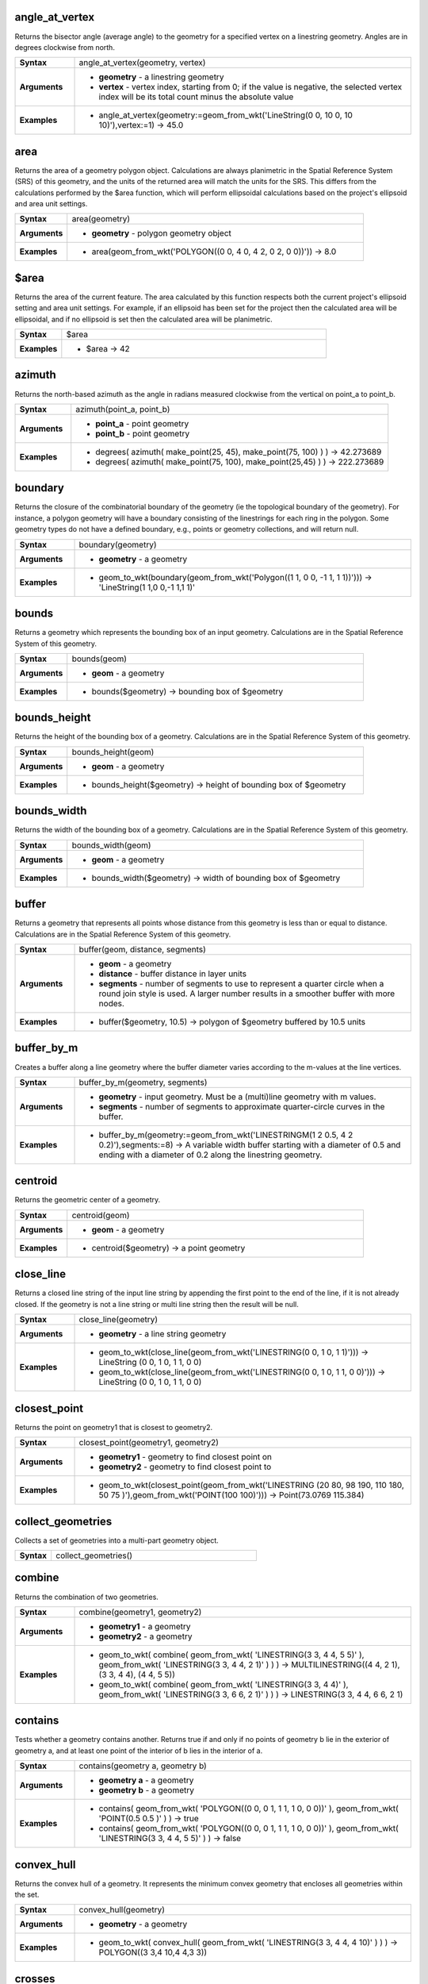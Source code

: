 .. angle_at_vertex_section

.. _expression_function_GeometryGroup_angle_at_vertex:

angle_at_vertex
...............

Returns the bisector angle (average angle) to the geometry for a specified vertex on a linestring geometry. Angles are in degrees clockwise from north.

.. list-table::
   :widths: 15 85
   :stub-columns: 1

   * - Syntax
     - angle_at_vertex(geometry, vertex)

   * - Arguments
     - * **geometry** - a linestring geometry

       * **vertex** - vertex index, starting from 0; if the value is negative, the selected vertex index will be its total count minus the absolute value

   * - Examples
     - * angle_at_vertex(geometry:=geom_from_wkt('LineString(0 0, 10 0, 10 10)'),vertex:=1) → 45.0


.. end_angle_at_vertex_section

.. area_section

.. _expression_function_GeometryGroup_area:

area
....

Returns the area of a geometry polygon object. Calculations are always planimetric in the Spatial Reference System (SRS) of this geometry, and the units of the returned area will match the units for the SRS. This differs from the calculations performed by the $area function, which will perform ellipsoidal calculations based on the project's ellipsoid and area unit settings.

.. list-table::
   :widths: 15 85
   :stub-columns: 1

   * - Syntax
     - area(geometry)

   * - Arguments
     - * **geometry** - polygon geometry object

   * - Examples
     - * area(geom_from_wkt('POLYGON((0 0, 4 0, 4 2, 0 2, 0 0))')) → 8.0


.. end_area_section

.. $area_section

.. _expression_function_GeometryGroup_$area:

$area
.....

Returns the area of the current feature. The area calculated by this function respects both the current project's ellipsoid setting and area unit settings. For example, if an ellipsoid has been set for the project then the calculated area will be ellipsoidal, and if no ellipsoid is set then the calculated area will be planimetric.

.. list-table::
   :widths: 15 85
   :stub-columns: 1

   * - Syntax
     - $area

   * - Examples
     - * $area → 42


.. end_$area_section

.. azimuth_section

.. _expression_function_GeometryGroup_azimuth:

azimuth
.......

Returns the north-based azimuth as the angle in radians measured clockwise from the vertical on point_a to point_b.

.. list-table::
   :widths: 15 85
   :stub-columns: 1

   * - Syntax
     - azimuth(point_a, point_b)

   * - Arguments
     - * **point_a** - point geometry

       * **point_b** - point geometry

   * - Examples
     - * degrees( azimuth( make_point(25, 45), make_point(75, 100) ) ) → 42.273689

       * degrees( azimuth( make_point(75, 100), make_point(25,45) ) ) → 222.273689


.. end_azimuth_section

.. boundary_section

.. _expression_function_GeometryGroup_boundary:

boundary
........

Returns the closure of the combinatorial boundary of the geometry (ie the topological boundary of the geometry). For instance, a polygon geometry will have a boundary consisting of the linestrings for each ring in the polygon. Some geometry types do not have a defined boundary, e.g., points or geometry collections, and will return null.

.. list-table::
   :widths: 15 85
   :stub-columns: 1

   * - Syntax
     - boundary(geometry)

   * - Arguments
     - * **geometry** - a geometry

   * - Examples
     - * geom_to_wkt(boundary(geom_from_wkt('Polygon((1 1, 0 0, -1 1, 1 1))'))) → 'LineString(1 1,0 0,-1 1,1 1)'


.. end_boundary_section

.. bounds_section

.. _expression_function_GeometryGroup_bounds:

bounds
......

Returns a geometry which represents the bounding box of an input geometry. Calculations are in the Spatial Reference System of this geometry.

.. list-table::
   :widths: 15 85
   :stub-columns: 1

   * - Syntax
     - bounds(geom)

   * - Arguments
     - * **geom** - a geometry

   * - Examples
     - * bounds($geometry) → bounding box of $geometry


.. end_bounds_section

.. bounds_height_section

.. _expression_function_GeometryGroup_bounds_height:

bounds_height
.............

Returns the height of the bounding box of a geometry. Calculations are in the Spatial Reference System of this geometry.

.. list-table::
   :widths: 15 85
   :stub-columns: 1

   * - Syntax
     - bounds_height(geom)

   * - Arguments
     - * **geom** - a geometry

   * - Examples
     - * bounds_height($geometry) → height of bounding box of $geometry


.. end_bounds_height_section

.. bounds_width_section

.. _expression_function_GeometryGroup_bounds_width:

bounds_width
............

Returns the width of the bounding box of a geometry. Calculations are in the Spatial Reference System of this geometry.

.. list-table::
   :widths: 15 85
   :stub-columns: 1

   * - Syntax
     - bounds_width(geom)

   * - Arguments
     - * **geom** - a geometry

   * - Examples
     - * bounds_width($geometry) → width of bounding box of $geometry


.. end_bounds_width_section

.. buffer_section

.. _expression_function_GeometryGroup_buffer:

buffer
......

Returns a geometry that represents all points whose distance from this geometry is less than or equal to distance. Calculations are in the Spatial Reference System of this geometry.

.. list-table::
   :widths: 15 85
   :stub-columns: 1

   * - Syntax
     - buffer(geom, distance, segments)

   * - Arguments
     - * **geom** - a geometry

       * **distance** - buffer distance in layer units

       * **segments** - number of segments to use to represent a quarter circle when a round join style is used. A larger number results in a smoother buffer with more nodes.

   * - Examples
     - * buffer($geometry, 10.5) → polygon of $geometry buffered by 10.5 units


.. end_buffer_section

.. buffer_by_m_section

.. _expression_function_GeometryGroup_buffer_by_m:

buffer_by_m
...........

Creates a buffer along a line geometry where the buffer diameter varies according to the m-values at the line vertices.

.. list-table::
   :widths: 15 85
   :stub-columns: 1

   * - Syntax
     - buffer_by_m(geometry, segments)

   * - Arguments
     - * **geometry** - input geometry. Must be a (multi)line geometry with m values.

       * **segments** - number of segments to approximate quarter-circle curves in the buffer.

   * - Examples
     - * buffer_by_m(geometry:=geom_from_wkt('LINESTRINGM(1 2 0.5, 4 2 0.2)'),segments:=8) → A variable width buffer starting with a diameter of 0.5 and ending with a diameter of 0.2 along the linestring geometry.


.. end_buffer_by_m_section

.. centroid_section

.. _expression_function_GeometryGroup_centroid:

centroid
........

Returns the geometric center of a geometry.

.. list-table::
   :widths: 15 85
   :stub-columns: 1

   * - Syntax
     - centroid(geom)

   * - Arguments
     - * **geom** - a geometry

   * - Examples
     - * centroid($geometry) → a point geometry


.. end_centroid_section

.. close_line_section

.. _expression_function_GeometryGroup_close_line:

close_line
..........

Returns a closed line string of the input line string by appending the first point to the end of the line, if it is not already closed. If the geometry is not a line string or multi line string then the result will be null.

.. list-table::
   :widths: 15 85
   :stub-columns: 1

   * - Syntax
     - close_line(geometry)

   * - Arguments
     - * **geometry** - a line string geometry

   * - Examples
     - * geom_to_wkt(close_line(geom_from_wkt('LINESTRING(0 0, 1 0, 1 1)'))) → LineString (0 0, 1 0, 1 1, 0 0)

       * geom_to_wkt(close_line(geom_from_wkt('LINESTRING(0 0, 1 0, 1 1, 0 0)'))) → LineString (0 0, 1 0, 1 1, 0 0)


.. end_close_line_section

.. closest_point_section

.. _expression_function_GeometryGroup_closest_point:

closest_point
.............

Returns the point on geometry1 that is closest to geometry2.

.. list-table::
   :widths: 15 85
   :stub-columns: 1

   * - Syntax
     - closest_point(geometry1, geometry2)

   * - Arguments
     - * **geometry1** - geometry to find closest point on

       * **geometry2** - geometry to find closest point to

   * - Examples
     - * geom_to_wkt(closest_point(geom_from_wkt('LINESTRING (20 80, 98 190, 110 180, 50 75 )'),geom_from_wkt('POINT(100 100)'))) → Point(73.0769 115.384)


.. end_closest_point_section

.. collect_geometries_section

.. _expression_function_GeometryGroup_collect_geometries:

collect_geometries
..................

Collects a set of geometries into a multi-part geometry object.

.. list-table::
   :widths: 15 85
   :stub-columns: 1

   * - Syntax
     - collect_geometries()




.. end_collect_geometries_section

.. combine_section

.. _expression_function_GeometryGroup_combine:

combine
.......

Returns the combination of two geometries.

.. list-table::
   :widths: 15 85
   :stub-columns: 1

   * - Syntax
     - combine(geometry1, geometry2)

   * - Arguments
     - * **geometry1** - a geometry

       * **geometry2** - a geometry

   * - Examples
     - * geom_to_wkt( combine( geom_from_wkt( 'LINESTRING(3 3, 4 4, 5 5)' ), geom_from_wkt( 'LINESTRING(3 3, 4 4, 2 1)' ) ) ) → MULTILINESTRING((4 4, 2 1), (3 3, 4 4), (4 4, 5 5))

       * geom_to_wkt( combine( geom_from_wkt( 'LINESTRING(3 3, 4 4)' ), geom_from_wkt( 'LINESTRING(3 3, 6 6, 2 1)' ) ) ) → LINESTRING(3 3, 4 4, 6 6, 2 1)


.. end_combine_section

.. contains_section

.. _expression_function_GeometryGroup_contains:

contains
........

Tests whether a geometry contains another. Returns true if and only if no points of geometry b lie in the exterior of geometry a, and at least one point of the interior of b lies in the interior of a.

.. list-table::
   :widths: 15 85
   :stub-columns: 1

   * - Syntax
     - contains(geometry a, geometry b)

   * - Arguments
     - * **geometry a** - a geometry

       * **geometry b** - a geometry

   * - Examples
     - * contains( geom_from_wkt( 'POLYGON((0 0, 0 1, 1 1, 1 0, 0 0))' ), geom_from_wkt( 'POINT(0.5 0.5 )' ) ) → true

       * contains( geom_from_wkt( 'POLYGON((0 0, 0 1, 1 1, 1 0, 0 0))' ), geom_from_wkt( 'LINESTRING(3 3, 4 4, 5 5)' ) ) → false


.. end_contains_section

.. convex_hull_section

.. _expression_function_GeometryGroup_convex_hull:

convex_hull
...........

Returns the convex hull of a geometry. It represents the minimum convex geometry that encloses all geometries within the set.

.. list-table::
   :widths: 15 85
   :stub-columns: 1

   * - Syntax
     - convex_hull(geometry)

   * - Arguments
     - * **geometry** - a geometry

   * - Examples
     - * geom_to_wkt( convex_hull( geom_from_wkt( 'LINESTRING(3 3, 4 4, 4 10)' ) ) ) → POLYGON((3 3,4 10,4 4,3 3))


.. end_convex_hull_section

.. crosses_section

.. _expression_function_GeometryGroup_crosses:

crosses
.......

Tests whether a geometry crosses another. Returns true if the supplied geometries have some, but not all, interior points in common.

.. list-table::
   :widths: 15 85
   :stub-columns: 1

   * - Syntax
     - crosses(geometry a, geometry b)

   * - Arguments
     - * **geometry a** - a geometry

       * **geometry b** - a geometry

   * - Examples
     - * crosses( geom_from_wkt( 'LINESTRING(3 5, 4 4, 5 3)' ), geom_from_wkt( 'LINESTRING(3 3, 4 4, 5 5)' ) ) → true

       * crosses( geom_from_wkt( 'POINT(4 5)' ), geom_from_wkt( 'LINESTRING(3 3, 4 4, 5 5)' ) ) → false


.. end_crosses_section

.. difference_section

.. _expression_function_GeometryGroup_difference:

difference
..........

Returns a geometry that represents that part of geometry_a that does not intersect with geometry_b.

.. list-table::
   :widths: 15 85
   :stub-columns: 1

   * - Syntax
     - difference(geometry_a, geometry_b)

   * - Arguments
     - * **geometry_a** - a geometry

       * **geometry_b** - a geometry

   * - Examples
     - * geom_to_wkt( difference( geom_from_wkt( 'LINESTRING(3 3, 4 4, 5 5)' ), geom_from_wkt( 'LINESTRING(3 3, 4 4)' ) ) ) → LINESTRING(4 4, 5 5)


.. end_difference_section

.. disjoint_section

.. _expression_function_GeometryGroup_disjoint:

disjoint
........

Tests whether geometries do not spatially intersect. Returns true if the geometries do not share any space together.

.. list-table::
   :widths: 15 85
   :stub-columns: 1

   * - Syntax
     - disjoint(geometry a, geometry b)

   * - Arguments
     - * **geometry a** - a geometry

       * **geometry b** - a geometry

   * - Examples
     - * disjoint( geom_from_wkt( 'POLYGON((0 0, 0 1, 1 1, 1 0, 0 0 ))' ), geom_from_wkt( 'LINESTRING(3 3, 4 4, 5 5)' ) ) → true

       * disjoint( geom_from_wkt( 'LINESTRING(3 3, 4 4, 5 5)' ), geom_from_wkt( 'POINT(4 4)' )) → false


.. end_disjoint_section

.. distance_section

.. _expression_function_GeometryGroup_distance:

distance
........

Returns the minimum distance (based on spatial ref) between two geometries in projected units.

.. list-table::
   :widths: 15 85
   :stub-columns: 1

   * - Syntax
     - distance(geometry a, geometry b)

   * - Arguments
     - * **geometry a** - a geometry

       * **geometry b** - a geometry

   * - Examples
     - * distance( geom_from_wkt( 'POINT(4 4)' ), geom_from_wkt( 'POINT(4 8)' ) ) → 4


.. end_distance_section

.. distance_to_vertex_section

.. _expression_function_GeometryGroup_distance_to_vertex:

distance_to_vertex
..................

Returns the distance along the geometry to a specified vertex.

.. list-table::
   :widths: 15 85
   :stub-columns: 1

   * - Syntax
     - distance_to_vertex(geometry, vertex)

   * - Arguments
     - * **geometry** - a linestring geometry

       * **vertex** - vertex index, starting from 0; if the value is negative, the selected vertex index will be its total count minus the absolute value

   * - Examples
     - * distance_to_vertex(geometry:=geom_from_wkt('LineString(0 0, 10 0, 10 10)'),vertex:=1) → 10.0


.. end_distance_to_vertex_section

.. end_point_section

.. _expression_function_GeometryGroup_end_point:

end_point
.........

Returns the last node from a geometry.

.. list-table::
   :widths: 15 85
   :stub-columns: 1

   * - Syntax
     - end_point(geometry)

   * - Arguments
     - * **geometry** - geometry object

   * - Examples
     - * geom_to_wkt(end_point(geom_from_wkt('LINESTRING(4 0, 4 2, 0 2)'))) → 'Point (0 2)'


.. end_end_point_section

.. extend_section

.. _expression_function_GeometryGroup_extend:

extend
......

Extends the start and end of a linestring geometry by a specified amount. Lines are extended using the bearing of the first and last segment in the line. Distances are in the Spatial Reference System of this geometry.

.. list-table::
   :widths: 15 85
   :stub-columns: 1

   * - Syntax
     - extend(geometry, start_distance, end_distance)

   * - Arguments
     - * **geometry** - a (multi)linestring geometry

       * **start_distance** - distance to extend the start of the line

       * **end_distance** - distance to extend the end of the line.

   * - Examples
     - * geom_to_wkt(extend(geom_from_wkt('LineString(0 0, 1 0, 1 1)'),1,2)) → LineString (-1 0, 1 0, 1 3)


.. end_extend_section

.. exterior_ring_section

.. _expression_function_GeometryGroup_exterior_ring:

exterior_ring
.............

Returns a line string representing the exterior ring of a polygon geometry. If the geometry is not a polygon then the result will be null.

.. list-table::
   :widths: 15 85
   :stub-columns: 1

   * - Syntax
     - exterior_ring(geom)

   * - Arguments
     - * **geom** - a polygon geometry

   * - Examples
     - * geom_to_wkt(exterior_ring(geom_from_wkt('POLYGON((-1 -1, 4 0, 4 2, 0 2, -1 -1),( 0.1 0.1, 0.1 0.2, 0.2 0.2, 0.2, 0.1, 0.1 0.1))'))) → 'LineString (-1 -1, 4 0, 4 2, 0 2, -1 -1)'


.. end_exterior_ring_section

.. extrude_section

.. _expression_function_GeometryGroup_extrude:

extrude
.......

Returns an extruded version of the input (Multi-)Curve or (Multi-)Linestring geometry with an extension specified by x and y.

.. list-table::
   :widths: 15 85
   :stub-columns: 1

   * - Syntax
     - extrude(geom, x, y)

   * - Arguments
     - * **geom** - a polygon geometry

       * **x** - x extension, numeric value

       * **y** - y extension, numeric value

   * - Examples
     - * extrude(geom_from_wkt('LineString(1 2, 3 2, 4 3)'), 1, 2) → Polygon ((1 2, 3 2, 4 3, 5 5, 4 4, 2 4, 1 2))

       * extrude(geom_from_wkt('MultiLineString((1 2, 3 2), (4 3, 8 3)'), 1, 2) → MultiPolygon (((1 2, 3 2, 4 4, 2 4, 1 2)),((4 3, 8 3, 9 5, 5 5, 4 3)))


.. end_extrude_section

.. flip_coordinates_section

.. _expression_function_GeometryGroup_flip_coordinates:

flip_coordinates
................

Returns a copy of the geometry with the x and y coordinates swapped. Useful for repairing geometries which have had their latitude and longitude values reversed.

.. list-table::
   :widths: 15 85
   :stub-columns: 1

   * - Syntax
     - flip_coordinates(geom)

   * - Arguments
     - * **geom** - a geometry

   * - Examples
     - * geom_to_wkt(flip_coordinates(make_point(1, 2))) → Point (2 1)


.. end_flip_coordinates_section

.. force_rhr_section

.. _expression_function_GeometryGroup_force_rhr:

force_rhr
.........

Forces a geometry to respect the Right-Hand-Rule, in which the area that is bounded by a polygon is to the right of the boundary. In particular, the exterior ring is oriented in a clockwise direction and the interior rings in a counter-clockwise direction.

.. list-table::
   :widths: 15 85
   :stub-columns: 1

   * - Syntax
     - force_rhr(geom)

   * - Arguments
     - * **geom** - a geometry. Any non-polygon geometries are returned unchanged.

   * - Examples
     - * geom_to_wkt(force_rhr(geometry:=geom_from_wkt('POLYGON((-1 -1, 4 0, 4 2, 0 2, -1 -1))'))) → Polygon ((-1 -1, 0 2, 4 2, 4 0, -1 -1))


.. end_force_rhr_section

.. geom_from_gml_section

.. _expression_function_GeometryGroup_geom_from_gml:

geom_from_gml
.............

Returns a geometry from a GML representation of geometry.

.. list-table::
   :widths: 15 85
   :stub-columns: 1

   * - Syntax
     - geom_from_gml(gml)

   * - Arguments
     - * **gml** - GML representation of a geometry as a string

   * - Examples
     - * geom_from_gml('&lt;gml:LineString srsName="EPSG:4326"&gt;&lt;gml:coordinates&gt;4,4 5,5 6,6&lt;/gml:coordinates&gt;&lt;/gml:LineString&gt;') → a line geometry object


.. end_geom_from_gml_section

.. geom_from_wkb_section

.. _expression_function_GeometryGroup_geom_from_wkb:

geom_from_wkb
.............

Returns a geometry created from a Well-Known Binary (WKB) representation.

.. list-table::
   :widths: 15 85
   :stub-columns: 1

   * - Syntax
     - geom_from_wkb(binary)

   * - Arguments
     - * **binary** - Well-Known Binary (WKB) representation of a geometry (as a binary blob)

   * - Examples
     - * geom_from_wkb( geom_to_wkb( make_point(4,5) ) ) → a point geometry object


.. end_geom_from_wkb_section

.. geom_from_wkt_section

.. _expression_function_GeometryGroup_geom_from_wkt:

geom_from_wkt
.............

Returns a geometry created from a Well-Known Text (WKT) representation.

.. list-table::
   :widths: 15 85
   :stub-columns: 1

   * - Syntax
     - geom_from_wkt(text)

   * - Arguments
     - * **text** - Well-Known Text (WKT) representation of a geometry

   * - Examples
     - * geom_from_wkt( 'POINT(4 5)' ) → a geometry object


.. end_geom_from_wkt_section

.. geom_to_wkb_section

.. _expression_function_GeometryGroup_geom_to_wkb:

geom_to_wkb
...........

Returns the Well-Known Binary (WKB) representation of a geometry

.. list-table::
   :widths: 15 85
   :stub-columns: 1

   * - Syntax
     - geom_to_wkb(geometry)

   * - Arguments
     - * **geometry** - a geometry

   * - Examples
     - * geom_to_wkb( $geometry ) → binary blob containing a geometry object


.. end_geom_to_wkb_section

.. geom_to_wkt_section

.. _expression_function_GeometryGroup_geom_to_wkt:

geom_to_wkt
...........

Returns the Well-Known Text (WKT) representation of the geometry without SRID metadata.

.. list-table::
   :widths: 15 85
   :stub-columns: 1

   * - Syntax
     - geom_to_wkt(geometry, precision)

   * - Arguments
     - * **geometry** - a geometry

       * **precision** - numeric precision

   * - Examples
     - * geom_to_wkt( $geometry ) → POINT(6 50)


.. end_geom_to_wkt_section

.. $geometry_section

.. _expression_function_GeometryGroup_$geometry:

$geometry
.........

Returns the geometry of the current feature. Can be used for processing with other functions.

.. list-table::
   :widths: 15 85
   :stub-columns: 1

   * - Syntax
     - $geometry

   * - Examples
     - * geomToWKT( $geometry ) → POINT(6 50)


.. end_$geometry_section

.. geometry_section

.. _expression_function_GeometryGroup_geometry:

geometry
........

Returns a feature's geometry.

.. list-table::
   :widths: 15 85
   :stub-columns: 1

   * - Syntax
     - geometry(feature)

   * - Arguments
     - * **feature** - a feature object

   * - Examples
     - * geom_to_wkt( geometry( get_feature( layer, attributeField, value ) ) ) → 'POINT(6 50)'

       * intersects( $geometry, geometry( get_feature( layer, attributeField, value ) ) ) → true


.. end_geometry_section

.. geometry_n_section

.. _expression_function_GeometryGroup_geometry_n:

geometry_n
..........

Returns a specific geometry from a geometry collection, or null if the input geometry is not a collection.

.. list-table::
   :widths: 15 85
   :stub-columns: 1

   * - Syntax
     - geometry_n(geometry, index)

   * - Arguments
     - * **geometry** - geometry collection

       * **index** - index of geometry to return, where 1 is the first geometry in the collection

   * - Examples
     - * geom_to_wkt(geometry_n(geom_from_wkt('GEOMETRYCOLLECTION(POINT(0 1), POINT(0 0), POINT(1 0), POINT(1 1))'),3)) → 'Point (1 0)'


.. end_geometry_n_section

.. hausdorff_distance_section

.. _expression_function_GeometryGroup_hausdorff_distance:

hausdorff_distance
..................

Returns the Hausdorff distance between two geometries. This is basically a measure of how similar or dissimilar 2 geometries are, with a lower distance indicating more similar geometries.<br>The function can be executed with an optional densify fraction argument. If not specified, an approximation to the standard Hausdorff distance is used. This approximation is exact or close enough for a large subset of useful cases. Examples of these are:<br><br><li>computing distance between Linestrings that are roughly parallel to each other, and roughly equal in length. This occurs in matching linear networks.</li><li>Testing similarity of geometries.</li><br><br>If the default approximate provided by this method is insufficient, specify the optional densify fraction argument. Specifying this argument performs a segment densification before computing the discrete Hausdorff distance. The parameter sets the fraction by which to densify each segment. Each segment will be split into a number of equal-length subsegments, whose fraction of the total length is closest to the given fraction. Decreasing the densify fraction parameter will make the distance returned approach the true Hausdorff distance for the geometries.

.. list-table::
   :widths: 15 85
   :stub-columns: 1

   * - Syntax
     - hausdorff_distance(geometry a, geometry b, densify_fraction)

   * - Arguments
     - * **geometry a** - a geometry

       * **geometry b** - a geometry

       * **densify_fraction** - densify fraction amount

   * - Examples
     - * hausdorff_distance( geometry1:= geom_from_wkt('LINESTRING (0 0, 2 1)'),geometry2:=geom_from_wkt('LINESTRING (0 0, 2 0)')) → 2

       * hausdorff_distance( geom_from_wkt('LINESTRING (130 0, 0 0, 0 150)'),geom_from_wkt('LINESTRING (10 10, 10 150, 130 10)')) → 14.142135623

       * hausdorff_distance( geom_from_wkt('LINESTRING (130 0, 0 0, 0 150)'),geom_from_wkt('LINESTRING (10 10, 10 150, 130 10)'),0.5) → 70.0


.. end_hausdorff_distance_section

.. inclination_section

.. _expression_function_GeometryGroup_inclination:

inclination
...........

Returns the inclination measured from the zenith (0) to the nadir (180) on point_a to point_b.

.. list-table::
   :widths: 15 85
   :stub-columns: 1

   * - Syntax
     - inclination(point_a, point_b)

   * - Arguments
     - * **point_a** - point geometry

       * **point_b** - point geometry

   * - Examples
     - * inclination( make_point( 5, 10, 0 ), make_point( 5, 10, 5 ) ) → 0.0

       * inclination( make_point( 5, 10, 0 ), make_point( 5, 10, 0 ) ) → 90.0

       * inclination( make_point( 5, 10, 0 ), make_point( 50, 100, 0 ) ) → 90.0

       * inclination( make_point( 5, 10, 0 ), make_point( 5, 10, -5 ) ) → 180.0


.. end_inclination_section

.. interior_ring_n_section

.. _expression_function_GeometryGroup_interior_ring_n:

interior_ring_n
...............

Returns a specific interior ring from a polygon geometry, or null if the geometry is not a polygon.

.. list-table::
   :widths: 15 85
   :stub-columns: 1

   * - Syntax
     - interior_ring_n(geometry, index)

   * - Arguments
     - * **geometry** - polygon geometry

       * **index** - index of interior to return, where 1 is the first interior ring

   * - Examples
     - * geom_to_wkt(interior_ring_n(geom_from_wkt('POLYGON((-1 -1, 4 0, 4 2, 0 2, -1 -1),(-0.1 -0.1, 0.4 0, 0.4 0.2, 0 0.2, -0.1 -0.1),(-1 -1, 4 0, 4 2, 0 2, -1 -1))'),1)) → 'LineString (-0.1 -0.1, 0.4 0, 0.4 0.2, 0 0.2, -0.1 -0.1))'


.. end_interior_ring_n_section

.. intersection_section

.. _expression_function_GeometryGroup_intersection:

intersection
............

Returns a geometry that represents the shared portion of two geometries.

.. list-table::
   :widths: 15 85
   :stub-columns: 1

   * - Syntax
     - intersection(geometry1, geometry2)

   * - Arguments
     - * **geometry1** - a geometry

       * **geometry2** - a geometry

   * - Examples
     - * geom_to_wkt( intersection( geom_from_wkt( 'LINESTRING(3 3, 4 4, 5 5)' ), geom_from_wkt( 'LINESTRING(3 3, 4 4)' ) ) ) → LINESTRING(3 3, 4 4)


.. end_intersection_section

.. intersects_section

.. _expression_function_GeometryGroup_intersects:

intersects
..........

Tests whether a geometry intersects another. Returns true if the geometries spatially intersect (share any portion of space) and false if they do not.

.. list-table::
   :widths: 15 85
   :stub-columns: 1

   * - Syntax
     - intersects(geometry a, geometry b)

   * - Arguments
     - * **geometry a** - a geometry

       * **geometry b** - a geometry

   * - Examples
     - * intersects( geom_from_wkt( 'POINT(4 4)' ), geom_from_wkt( 'LINESTRING(3 3, 4 4, 5 5)' ) ) → true

       * intersects( geom_from_wkt( 'POINT(4 5)' ), geom_from_wkt( 'POINT(5 5)' ) ) → false


.. end_intersects_section

.. intersects_bbox_section

.. _expression_function_GeometryGroup_intersects_bbox:

intersects_bbox
...............

Tests whether a geometry's bounding box overlaps another geometry's bounding box. Returns true if the geometries spatially intersect the bounding box defined and false if they do not.

.. list-table::
   :widths: 15 85
   :stub-columns: 1

   * - Syntax
     - intersects_bbox(geometry, geometry)

   * - Arguments
     - * **geometry** - a geometry

       * **geometry** - a geometry

   * - Examples
     - * intersects_bbox( geom_from_wkt( 'POINT(4 5)' ), geom_from_wkt( 'LINESTRING(3 3, 4 4, 5 5)' ) ) → true

       * intersects_bbox( geom_from_wkt( 'POINT(6 5)' ), geom_from_wkt( 'POLYGON((3 3, 4 4, 5 5, 3 3))' ) ) → false


.. end_intersects_bbox_section

.. is_closed_section

.. _expression_function_GeometryGroup_is_closed:

is_closed
.........

Returns true if a line string is closed (start and end points are coincident), or false if a line string is not closed. If the geometry is not a line string then the result will be null.

.. list-table::
   :widths: 15 85
   :stub-columns: 1

   * - Syntax
     - is_closed(geom)

   * - Arguments
     - * **geom** - a line string geometry

   * - Examples
     - * is_closed(geom_from_wkt('LINESTRING(0 0, 1 1, 2 2)')) → false

       * is_closed(geom_from_wkt('LINESTRING(0 0, 1 1, 2 2, 0 0)')) → true


.. end_is_closed_section

.. is_empty_section

.. _expression_function_GeometryGroup_is_empty:

is_empty
........

Returns true if a geometry is empty (without coordinates), false if the geometry is not empty and NULL if there is no geometry. See also `is_empty_or_null`.

.. list-table::
   :widths: 15 85
   :stub-columns: 1

   * - Syntax
     - is_empty(geom)

   * - Arguments
     - * **geom** - a geometry

   * - Examples
     - * is_empty(geom_from_wkt('LINESTRING(0 0, 1 1, 2 2)')) → false

       * is_empty(geom_from_wkt('LINESTRING EMPTY')) → true

       * is_empty(geom_from_wkt('POINT(7 4)')) → false

       * is_empty(geom_from_wkt('POINT EMPTY')) → true


.. end_is_empty_section

.. is_empty_or_null_section

.. _expression_function_GeometryGroup_is_empty_or_null:

is_empty_or_null
................

Returns true if a geometry is NULL or empty (without coordinates) or false otherwise. This function is like the expression '$geometry IS NULL or is_empty($geometry)'

.. list-table::
   :widths: 15 85
   :stub-columns: 1

   * - Syntax
     - is_empty_or_null(geom)

   * - Arguments
     - * **geom** - a geometry

   * - Examples
     - * is_empty_or_null(NULL) → true

       * is_empty_or_null(geom_from_wkt('LINESTRING(0 0, 1 1, 2 2)')) → false

       * is_empty_or_null(geom_from_wkt('LINESTRING EMPTY')) → true

       * is_empty_or_null(geom_from_wkt('POINT(7 4)')) → false

       * is_empty_or_null(geom_from_wkt('POINT EMPTY')) → true


.. end_is_empty_or_null_section

.. is_multipart_section

.. _expression_function_GeometryGroup_is_multipart:

is_multipart
............

Returns true if the geometry is of Multi type.

.. list-table::
   :widths: 15 85
   :stub-columns: 1

   * - Syntax
     - is_multipart(geometry)

   * - Arguments
     - * **geometry** - a geometry

   * - Examples
     - * is_multipart(geom_from_wkt('MULTIPOINT ((0 0),(1 1),(2 2))')) → true

       * is_multipart(geom_from_wkt('POINT (0 0)')) → false


.. end_is_multipart_section

.. is_valid_section

.. _expression_function_GeometryGroup_is_valid:

is_valid
........

Returns true if a geometry is valid; if it is well-formed in 2D according to the OGC rules.

.. list-table::
   :widths: 15 85
   :stub-columns: 1

   * - Syntax
     - is_valid(geom)

   * - Arguments
     - * **geom** - a geometry

   * - Examples
     - * is_valid(geom_from_wkt('LINESTRING(0 0, 1 1, 2 2, 0 0)')) → true

       * is_valid(geom_from_wkt('LINESTRING(0 0)')) → false


.. end_is_valid_section

.. $length_section

.. _expression_function_GeometryGroup_$length:

$length
.......

Returns the length of a linestring. If you need the length of a border of a polygon, use $perimeter instead. The length calculated by this function respects both the current project's ellipsoid setting and distance unit settings. For example, if an ellipsoid has been set for the project then the calculated length will be ellipsoidal, and if no ellipsoid is set then the calculated length will be planimetric.

.. list-table::
   :widths: 15 85
   :stub-columns: 1

   * - Syntax
     - $length

   * - Examples
     - * $length → 42.4711


.. end_$length_section

.. length_section

.. _expression_function_GeometryGroup_length:

length
......

Returns the number of characters in a string or the length of a geometry linestring.

.. list-table::
   :widths: 15 85
   :stub-columns: 1

   * - Syntax
     - length()




.. end_length_section

.. line_interpolate_angle_section

.. _expression_function_GeometryGroup_line_interpolate_angle:

line_interpolate_angle
......................

Returns the angle parallel to the geometry at a specified distance along a linestring geometry. Angles are in degrees clockwise from north.

.. list-table::
   :widths: 15 85
   :stub-columns: 1

   * - Syntax
     - line_interpolate_angle(geometry, distance)

   * - Arguments
     - * **geometry** - a linestring geometry

       * **distance** - distance along line to interpolate angle at

   * - Examples
     - * line_interpolate_angle(geometry:=geom_from_wkt('LineString(0 0, 10 0)'),distance:=5) → 90.0


.. end_line_interpolate_angle_section

.. line_interpolate_point_section

.. _expression_function_GeometryGroup_line_interpolate_point:

line_interpolate_point
......................

Returns the point interpolated by a specified distance along a linestring geometry.

.. list-table::
   :widths: 15 85
   :stub-columns: 1

   * - Syntax
     - line_interpolate_point(geometry, distance)

   * - Arguments
     - * **geometry** - a linestring geometry

       * **distance** - distance along line to interpolate

   * - Examples
     - * geom_to_wkt(line_interpolate_point(geometry:=geom_from_wkt('LineString(0 0, 10 0)'),distance:=5)) → 'Point (5 0)'


.. end_line_interpolate_point_section

.. line_locate_point_section

.. _expression_function_GeometryGroup_line_locate_point:

line_locate_point
.................

Returns the distance along a linestring corresponding to the closest position the linestring comes to a specified point geometry.

.. list-table::
   :widths: 15 85
   :stub-columns: 1

   * - Syntax
     - line_locate_point(geometry, point)

   * - Arguments
     - * **geometry** - a linestring geometry

       * **point** - point geometry to locate closest position on linestring to

   * - Examples
     - * line_locate_point(geometry:=geom_from_wkt('LineString(0 0, 10 0)'),point:=geom_from_wkt('Point(5 0)')) → 5.0


.. end_line_locate_point_section

.. line_merge_section

.. _expression_function_GeometryGroup_line_merge:

line_merge
..........

Returns a LineString or MultiLineString geometry, where any connected LineStrings from the input geometry have been merged into a single linestring. This function will return null if passed a geometry which is not a LineString/MultiLineString.

.. list-table::
   :widths: 15 85
   :stub-columns: 1

   * - Syntax
     - line_merge(geometry)

   * - Arguments
     - * **geometry** - a LineString/MultiLineString geometry

   * - Examples
     - * geom_to_wkt(line_merge(geom_from_wkt('MULTILINESTRING((0 0, 1 1),(1 1, 2 2))'))) → 'LineString(0 0,1 1,2 2)'

       * geom_to_wkt(line_merge(geom_from_wkt('MULTILINESTRING((0 0, 1 1),(11 1, 21 2))'))) → 'MultiLineString((0 0, 1 1),(11 1, 21 2)'


.. end_line_merge_section

.. line_substring_section

.. _expression_function_GeometryGroup_line_substring:

line_substring
..............

Returns the portion of a line (or curve) geometry which falls between the specified start and end distances (measured from the beginning of the line). Z and M values are linearly interpolated from existing values.

.. list-table::
   :widths: 15 85
   :stub-columns: 1

   * - Syntax
     - line_substring(geometry, start_distance, end_distance)

   * - Arguments
     - * **geometry** - a linestring or curve geometry

       * **start_distance** - distance to start of substring

       * **end_distance** - distance to end of substring

   * - Examples
     - * geom_to_wkt(line_substring(geometry:=geom_from_wkt('LineString(0 0, 10 0)'),start_distance:=2,end_distance=6)) → 'LineString (2 0,6 0)'


.. end_line_substring_section

.. m_section

.. _expression_function_GeometryGroup_m:

m
.

Returns the m value of a point geometry.

.. list-table::
   :widths: 15 85
   :stub-columns: 1

   * - Syntax
     - m(geom)

   * - Arguments
     - * **geom** - a point geometry

   * - Examples
     - * m( geom_from_wkt( 'POINTM(2 5 4)' ) ) → 4


.. end_m_section

.. m_max_section

.. _expression_function_GeometryGroup_m_max:

m_max
.....

Returns the maximum m (measure) value of a geometry.

.. list-table::
   :widths: 15 85
   :stub-columns: 1

   * - Syntax
     - m_max(geometry)

   * - Arguments
     - * **geometry** - a geometry containing m values

   * - Examples
     - * m_max( make_point_m( 0,0,1 ) ) → 1

       * m_max(make_line( make_point_m( 0,0,1 ), make_point_m( -1,-1,2 ), make_point_m( -2,-2,0 ) ) ) → 2


.. end_m_max_section

.. m_min_section

.. _expression_function_GeometryGroup_m_min:

m_min
.....

Returns the minimum m (measure) value of a geometry.

.. list-table::
   :widths: 15 85
   :stub-columns: 1

   * - Syntax
     - m_min(geometry)

   * - Arguments
     - * **geometry** - a geometry containing m values

   * - Examples
     - * m_min( make_point_m( 0,0,1 ) ) → 1

       * m_min(make_line( make_point_m( 0,0,1 ), make_point_m( -1,-1,2 ), make_point_m( -2,-2,0 ) ) ) → 0


.. end_m_min_section

.. make_circle_section

.. _expression_function_GeometryGroup_make_circle:

make_circle
...........

Creates a circular polygon.

.. list-table::
   :widths: 15 85
   :stub-columns: 1

   * - Syntax
     - make_circle(center, radius, segment)

   * - Arguments
     - * **center** - center point of the circle

       * **radius** - radius of the circle

       * **segment** - optional argument for polygon segmentation. By default this value is 36

   * - Examples
     - * geom_to_wkt(make_circle(make_point(10,10), 5, 4)) → 'Polygon ((10 15, 15 10, 10 5, 5 10, 10 15))'

       * geom_to_wkt(make_circle(make_point(10,10,5), 5, 4)) → 'PolygonZ ((10 15 5, 15 10 5, 10 5 5, 5 10 5, 10 15 5))'

       * geom_to_wkt(make_circle(make_point(10,10,5,30), 5, 4)) → 'PolygonZM ((10 15 5 30, 15 10 5 30, 10 5 5 30, 5 10 5 30, 10 15 5 30))'


.. end_make_circle_section

.. make_ellipse_section

.. _expression_function_GeometryGroup_make_ellipse:

make_ellipse
............

Creates an elliptical polygon.

.. list-table::
   :widths: 15 85
   :stub-columns: 1

   * - Syntax
     - make_ellipse(center, semi_major_axis, semi_minor_axis, azimuth, segment)

   * - Arguments
     - * **center** - center point of the ellipse

       * **semi_major_axis** - semi-major axis of the ellipse

       * **semi_minor_axis** - semi-minor axis of the ellipse

       * **azimuth** - orientation of the ellipse

       * **segment** - optional argument for polygon segmentation. By default this value is 36

   * - Examples
     - * geom_to_wkt(make_ellipse(make_point(10,10), 5, 2, 90, 4)) → 'Polygon ((15 10, 10 8, 5 10, 10 12, 15 10))'

       * geom_to_wkt(make_ellipse(make_point(10,10,5), 5, 2, 90, 4)) → 'PolygonZ ((15 10 5, 10 8 5, 5 10 5, 10 12 5, 15 10 5))'

       * geom_to_wkt(make_ellipse(make_point(10,10,5,30), 5, 2, 90, 4)) → 'PolygonZM ((15 10 5 30, 10 8 5 30, 5 10 5 30, 10 12 5 30, 15 10 5 30))'


.. end_make_ellipse_section

.. make_line_section

.. _expression_function_GeometryGroup_make_line:

make_line
.........

Creates a line geometry from a series of point geometries.

.. list-table::
   :widths: 15 85
   :stub-columns: 1

   * - Syntax
     - make_line()




.. end_make_line_section

.. make_point_section

.. _expression_function_GeometryGroup_make_point:

make_point
..........

Creates a point geometry from an x and y (and optional z and m) value.

.. list-table::
   :widths: 15 85
   :stub-columns: 1

   * - Syntax
     - make_point(x, y, z, m)

   * - Arguments
     - * **x** - x coordinate of point

       * **y** - y coordinate of point

       * **z** - optional z coordinate of point

       * **m** - optional m value of point

   * - Examples
     - * geom_to_wkt(make_point(2,4)) → 'Point (2 4)'

       * geom_to_wkt(make_point(2,4,6)) → 'PointZ (2 4 6)'

       * geom_to_wkt(make_point(2,4,6,8)) → 'PointZM (2 4 6 8)'


.. end_make_point_section

.. make_point_m_section

.. _expression_function_GeometryGroup_make_point_m:

make_point_m
............

Creates a point geometry from an x, y coordinate and m value.

.. list-table::
   :widths: 15 85
   :stub-columns: 1

   * - Syntax
     - make_point_m(x, y, m)

   * - Arguments
     - * **x** - x coordinate of point

       * **y** - y coordinate of point

       * **m** - m value of point

   * - Examples
     - * geom_to_wkt(make_point_m(2,4,6)) → 'PointM (2 4 6)'


.. end_make_point_m_section

.. make_polygon_section

.. _expression_function_GeometryGroup_make_polygon:

make_polygon
............

Creates a polygon geometry from an outer ring and optional series of inner ring geometries.

.. list-table::
   :widths: 15 85
   :stub-columns: 1

   * - Syntax
     - make_polygon(outerRing, innerRing1, innerRing2, ...)

   * - Arguments
     - * **outerRing** - closed line geometry for polygon's outer ring

       * **innerRing** - optional closed line geometry for inner ring

   * - Examples
     - * geom_to_wkt(make_polygon(geom_from_wkt('LINESTRING( 0 0, 0 1, 1 1, 1 0, 0 0 )'))) → 'Polygon ((0 0, 0 1, 1 1, 1 0, 0 0))'

       * geom_to_wkt(make_polygon(geom_from_wkt('LINESTRING( 0 0, 0 1, 1 1, 1 0, 0 0 )'),geom_from_wkt('LINESTRING( 0.1 0.1, 0.1 0.2, 0.2 0.2, 0.2 0.1, 0.1 0.1 )'),geom_from_wkt('LINESTRING( 0.8 0.8, 0.8 0.9, 0.9 0.9, 0.9 0.8, 0.8 0.8 )'))) → 'Polygon ((0 0, 0 1, 1 1, 1 0, 0 0),(0.1 0.1, 0.1 0.2, 0.2 0.2, 0.2 0.1, 0.1 0.1),(0.8 0.8, 0.8 0.9, 0.9 0.9, 0.9 0.8, 0.8 0.8))'


.. end_make_polygon_section

.. make_rectangle_3points_section

.. _expression_function_GeometryGroup_make_rectangle_3points:

make_rectangle_3points
......................

Creates a rectangle from 3 points.

.. list-table::
   :widths: 15 85
   :stub-columns: 1

   * - Syntax
     - make_rectangle_3points(point1, point2, point3, option)

   * - Arguments
     - * **point1** - First point.

       * **point2** - Second point.

       * **point3** - Third point.

       * **option** - An optional argument to construct the rectangle. By default this value is 0. Value can be 0 (distance) or 1 (projected). Option distance: Second distance is equal to the distance between 2nd and 3rd point. Option projected: Second distance is equal to the distance of the perpendicular projection of the 3rd point on the segment or its extension.

   * - Examples
     - * geom_to_wkt(make_rectangle(make_point(0, 0), make_point(0,5), make_point(5, 5), 0))) → 'Polygon ((0 0, 0 5, 5 5, 5 0, 0 0))'

       * geom_to_wkt(make_rectangle(make_point(0, 0), make_point(0,5), make_point(5, 3), 1))) → 'Polygon ((0 0, 0 5, 5 5, 5 0, 0 0))'


.. end_make_rectangle_3points_section

.. make_regular_polygon_section

.. _expression_function_GeometryGroup_make_regular_polygon:

make_regular_polygon
....................

Creates a regular polygon.

.. list-table::
   :widths: 15 85
   :stub-columns: 1

   * - Syntax
     - make_regular_polygon(center, radius, number_sides, circle)

   * - Arguments
     - * **center** - center of the regular polygon

       * **radius** - second point. The first if the regular polygon is inscribed. The midpoint of the first side if the regular polygon is circumscribed.

       * **number_sides** - Number of sides/edges of the regular polygon

       * **circle** - Optional argument to construct the regular polygon. By default this value is 0. Value can be 0 (inscribed) or 1 (circumscribed)

   * - Examples
     - * geom_to_wkt(make_regular_polygon(make_point(0,0), make_point(0,5), 5)) → 'Polygon ((0 5, 4.76 1.55, 2.94 -4.05, -2.94 -4.05, -4.76 1.55, 0 5))'

       * geom_to_wkt(make_regular_polygon(make_point(0,0), project(make_point(0,0), 4.0451, radians(36)), 5)) → 'Polygon ((0 5, 4.76 1.55, 2.94 -4.05, -2.94 -4.05, -4.76 1.55, 0 5))'


.. end_make_regular_polygon_section

.. make_square_section

.. _expression_function_GeometryGroup_make_square:

make_square
...........

Creates a square from a diagonal.

.. list-table::
   :widths: 15 85
   :stub-columns: 1

   * - Syntax
     - make_square(point1, point2)

   * - Arguments
     - * **point1** - First point of the regular polygon

       * **point2** - Second point

   * - Examples
     - * geom_to_wkt(make_square( make_point(0,0), make_point(5,5))) → 'Polygon ((0 0, -0 5, 5 5, 5 0, 0 0))'

       * geom_to_wkt(make_square( make_point(5,0), make_point(5,5))) → 'Polygon ((5 0, 2.5 2.5, 5 5, 7.5 2.5, 5 0))'


.. end_make_square_section

.. make_triangle_section

.. _expression_function_GeometryGroup_make_triangle:

make_triangle
.............

Creates a triangle polygon.

.. list-table::
   :widths: 15 85
   :stub-columns: 1

   * - Syntax
     - make_triangle(point 1, point 2, point 3)

   * - Arguments
     - * **point 1** - first point of the triangle

       * **point 2** - second point of the triangle

       * **point 3** - third point of the triangle

   * - Examples
     - * geom_to_wkt(make_triangle(make_point(0,0), make_point(5,5), make_point(0,10))) → 'Triangle ((0 0, 5 5, 0 10, 0 0))'

       * geom_to_wkt(boundary(make_triangle(make_point(0,0), make_point(5,5), make_point(0,10)))) → 'LineString (0 0, 5 5, 0 10, 0 0)'


.. end_make_triangle_section

.. minimal_circle_section

.. _expression_function_GeometryGroup_minimal_circle:

minimal_circle
..............

Returns the minimal enclosing circle of a geometry. It represents the minimum circle that encloses all geometries within the set.

.. list-table::
   :widths: 15 85
   :stub-columns: 1

   * - Syntax
     - minimal_circle(geometry, segment)

   * - Arguments
     - * **geometry** - a geometry

       * **segment** - optional argument for polygon segmentation. By default this value is 36

   * - Examples
     - * geom_to_wkt( minimal_circle( geom_from_wkt( 'LINESTRING(0 5, 0 -5, 2 1)' ), 4 ) ) → Polygon ((0 5, 5 -0, -0 -5, -5 0, 0 5))

       * geom_to_wkt( minimal_circle( geom_from_wkt( 'MULTIPOINT(1 2, 3 4, 3 2)' ), 4 ) ) → Polygon ((3 4, 3 2, 1 2, 1 4, 3 4))


.. end_minimal_circle_section

.. nodes_to_points_section

.. _expression_function_GeometryGroup_nodes_to_points:

nodes_to_points
...............

Returns a multipoint geometry consisting of every node in the input geometry.

.. list-table::
   :widths: 15 85
   :stub-columns: 1

   * - Syntax
     - nodes_to_points(geometry, ignore_closing_nodes)

   * - Arguments
     - * **geometry** - geometry object

       * **ignore_closing_nodes** - optional argument specifying whether to include duplicate nodes which close lines or polygons rings. Defaults to false, set to true to avoid including these duplicate nodes in the output collection.

   * - Examples
     - * geom_to_wkt(nodes_to_points(geom_from_wkt('LINESTRING(0 0, 1 1, 2 2)'))) → 'MultiPoint ((0 0),(1 1),(2 2))'

       * geom_to_wkt(nodes_to_points(geom_from_wkt('POLYGON((-1 -1, 4 0, 4 2, 0 2, -1 -1))'),true)) → 'MultiPoint ((-1 -1),(4 0),(4 2),(0 2))'


.. end_nodes_to_points_section

.. num_geometries_section

.. _expression_function_GeometryGroup_num_geometries:

num_geometries
..............

Returns the number of geometries in a geometry collection, or null if the input geometry is not a collection.

.. list-table::
   :widths: 15 85
   :stub-columns: 1

   * - Syntax
     - num_geometries(geometry)

   * - Arguments
     - * **geometry** - geometry collection

   * - Examples
     - * num_geometries(geom_from_wkt('GEOMETRYCOLLECTION(POINT(0 1), POINT(0 0), POINT(1 0), POINT(1 1))')) → 4


.. end_num_geometries_section

.. num_interior_rings_section

.. _expression_function_GeometryGroup_num_interior_rings:

num_interior_rings
..................

Returns the number of interior rings in a polygon or geometry collection, or null if the input geometry is not a polygon or collection.

.. list-table::
   :widths: 15 85
   :stub-columns: 1

   * - Syntax
     - num_interior_rings(geometry)

   * - Arguments
     - * **geometry** - input geometry

   * - Examples
     - * num_interior_rings(geom_from_wkt('POLYGON((-1 -1, 4 0, 4 2, 0 2, -1 -1),(-0.1 -0.1, 0.4 0, 0.4 0.2, 0 0.2, -0.1 -0.1))')) → 1


.. end_num_interior_rings_section

.. num_points_section

.. _expression_function_GeometryGroup_num_points:

num_points
..........

Returns the number of vertices in a geometry.

.. list-table::
   :widths: 15 85
   :stub-columns: 1

   * - Syntax
     - num_points(geom)

   * - Arguments
     - * **geom** - a geometry

   * - Examples
     - * num_points($geometry) → number of vertices in $geometry


.. end_num_points_section

.. num_rings_section

.. _expression_function_GeometryGroup_num_rings:

num_rings
.........

Returns the number of rings (including exterior rings) in a polygon or geometry collection, or null if the input geometry is not a polygon or collection.

.. list-table::
   :widths: 15 85
   :stub-columns: 1

   * - Syntax
     - num_rings(geometry)

   * - Arguments
     - * **geometry** - input geometry

   * - Examples
     - * num_rings(geom_from_wkt('POLYGON((-1 -1, 4 0, 4 2, 0 2, -1 -1),(-0.1 -0.1, 0.4 0, 0.4 0.2, 0 0.2, -0.1 -0.1))')) → 2


.. end_num_rings_section

.. offset_curve_section

.. _expression_function_GeometryGroup_offset_curve:

offset_curve
............

Returns a geometry formed by offsetting a linestring geometry to the side. Distances are in the Spatial Reference System of this geometry.

.. list-table::
   :widths: 15 85
   :stub-columns: 1

   * - Syntax
     - offset_curve(geometry, distance, segments, join, miter_limit)

   * - Arguments
     - * **geometry** - a (multi)linestring geometry

       * **distance** - offset distance. Positive values will be buffered to the left of lines, negative values to the right

       * **segments** - number of segments to use to represent a quarter circle when a round join style is used. A larger number results in a smoother line with more nodes.

       * **join** - join style for corners, where 1 = round, 2 = miter and 3 = bevel

       * **miter_limit** - limit on the miter ratio used for very sharp corners (when using miter joins only)

   * - Examples
     - * offset_curve($geometry, 10.5) → line offset to the left by 10.5 units

       * offset_curve($geometry, -10.5) → line offset to the right by 10.5 units

       * offset_curve($geometry, 10.5, segments=16, join=1) → line offset to the left by 10.5 units, using more segments to result in a smoother curve

       * offset_curve($geometry, 10.5, join=3) → line offset to the left by 10.5 units, using a beveled join


.. end_offset_curve_section

.. order_parts_section

.. _expression_function_GeometryGroup_order_parts:

order_parts
...........

Orders the parts of a MultiGeometry by a given criteria

.. list-table::
   :widths: 15 85
   :stub-columns: 1

   * - Syntax
     - order_parts(geom, orderby, ascending)

   * - Arguments
     - * **geom** - a multi-type geometry

       * **orderby** - an expression string defining the order criteria

       * **ascending** - boolean, True for ascending, False for descending

   * - Examples
     - * order_parts(geom_from_wkt('MultiPolygon (((1 1, 5 1, 5 5, 1 5, 1 1)),((1 1, 9 1, 9 9, 1 9, 1 1)))'), 'area($geometry)', False) → MultiPolygon (((1 1, 9 1, 9 9, 1 9, 1 1)),((1 1, 5 1, 5 5, 1 5, 1 1)))

       * order_parts(geom_from_wkt('LineString(1 2, 3 2, 4 3)'), '1', True) → LineString(1 2, 3 2, 4 3)


.. end_order_parts_section

.. oriented_bbox_section

.. _expression_function_GeometryGroup_oriented_bbox:

oriented_bbox
.............

Returns a geometry which represents the minimal oriented bounding box of an input geometry.

.. list-table::
   :widths: 15 85
   :stub-columns: 1

   * - Syntax
     - oriented_bbox(geom)

   * - Arguments
     - * **geom** - a geometry

   * - Examples
     - * geom_to_wkt( oriented_bbox( geom_from_wkt( 'MULTIPOINT(1 2, 3 4, 3 2)' ) ) ) → Polygon ((1 4, 1 2, 3 2, 3 4, 1 4))


.. end_oriented_bbox_section

.. overlaps_section

.. _expression_function_GeometryGroup_overlaps:

overlaps
........

Tests whether a geometry overlaps another. Returns true if the geometries share space, are of the same dimension, but are not completely contained by each other.

.. list-table::
   :widths: 15 85
   :stub-columns: 1

   * - Syntax
     - overlaps(geometry a, geometry b)

   * - Arguments
     - * **geometry a** - a geometry

       * **geometry b** - a geometry

   * - Examples
     - * overlaps( geom_from_wkt( 'LINESTRING(3 5, 4 4, 5 5, 5 3)' ), geom_from_wkt( 'LINESTRING(3 3, 4 4, 5 5)' ) ) → true

       * overlaps( geom_from_wkt( 'LINESTRING(0 0, 1 1)' ), geom_from_wkt( 'LINESTRING(3 3, 4 4, 5 5)' ) ) → false


.. end_overlaps_section

.. $perimeter_section

.. _expression_function_GeometryGroup_$perimeter:

$perimeter
..........

Returns the perimeter length of the current feature. The perimeter calculated by this function respects both the current project's ellipsoid setting and distance unit settings. For example, if an ellipsoid has been set for the project then the calculated perimeter will be ellipsoidal, and if no ellipsoid is set then the calculated perimeter will be planimetric.

.. list-table::
   :widths: 15 85
   :stub-columns: 1

   * - Syntax
     - $perimeter

   * - Examples
     - * $perimeter → 42


.. end_$perimeter_section

.. perimeter_section

.. _expression_function_GeometryGroup_perimeter:

perimeter
.........

Returns the perimeter of a geometry polygon object. Calculations are always planimetric in the Spatial Reference System (SRS) of this geometry, and the units of the returned perimeter will match the units for the SRS. This differs from the calculations performed by the $perimeter function, which will perform ellipsoidal calculations based on the project's ellipsoid and distance unit settings.

.. list-table::
   :widths: 15 85
   :stub-columns: 1

   * - Syntax
     - perimeter(geometry)

   * - Arguments
     - * **geometry** - polygon geometry object

   * - Examples
     - * perimeter(geom_from_wkt('POLYGON((0 0, 4 0, 4 2, 0 2, 0 0))')) → 12.0


.. end_perimeter_section

.. point_n_section

.. _expression_function_GeometryGroup_point_n:

point_n
.......

Returns a specific node from a geometry.

.. list-table::
   :widths: 15 85
   :stub-columns: 1

   * - Syntax
     - point_n(geometry, index)

   * - Arguments
     - * **geometry** - geometry object

       * **index** - index of node to return, where 1 is the first node; if the value is negative, the selected vertex index will be its total count minus the absolute value

   * - Examples
     - * geom_to_wkt(point_n(geom_from_wkt('POLYGON((0 0, 4 0, 4 2, 0 2, 0 0))'),2)) → 'Point (4 0)'


.. end_point_n_section

.. point_on_surface_section

.. _expression_function_GeometryGroup_point_on_surface:

point_on_surface
................

Returns a point guaranteed to lie on the surface of a geometry.

.. list-table::
   :widths: 15 85
   :stub-columns: 1

   * - Syntax
     - point_on_surface(geom)

   * - Arguments
     - * **geom** - a geometry

   * - Examples
     - * point_on_surface($geometry) → a point geometry


.. end_point_on_surface_section

.. pole_of_inaccessibility_section

.. _expression_function_GeometryGroup_pole_of_inaccessibility:

pole_of_inaccessibility
.......................

Calculates the approximate pole of inaccessibility for a surface, which is the most distant internal point from the boundary of the surface. This function uses the 'polylabel' algorithm (Vladimir Agafonkin, 2016), which is an iterative approach guaranteed to find the true pole of inaccessibility within a specified tolerance. More precise tolerances require more iterations and will take longer to calculate.

.. list-table::
   :widths: 15 85
   :stub-columns: 1

   * - Syntax
     - pole_of_inaccessibility(geometry, tolerance)

   * - Arguments
     - * **geometry** - a geometry

       * **tolerance** - maximum distance between the returned point and the true pole location

   * - Examples
     - * geom_to_wkt(pole_of_inaccessibility( geom_from_wkt('POLYGON((0 1,0 9,3 10,3 3, 10 3, 10 1, 0 1))'), 0.1)) → Point(1.55, 1.55)


.. end_pole_of_inaccessibility_section

.. project_section

.. _expression_function_GeometryGroup_project:

project
.......

Returns a point projected from a start point using a distance, a bearing (azimuth) and an elevation in radians.

.. list-table::
   :widths: 15 85
   :stub-columns: 1

   * - Syntax
     - project(point, distance, azimuth, elevation)

   * - Arguments
     - * **point** - start point

       * **distance** - distance to project

       * **azimuth** - azimuth in radians clockwise, where 0 corresponds to north

       * **elevation** - angle of inclination in radians

   * - Examples
     - * geom_to_wkt(project(make_point(1, 2), 3, radians(270))) → Point(-2, 2)


.. end_project_section

.. relate_section

.. _expression_function_GeometryGroup_relate:

relate
......

Tests the Dimensional Extended 9 Intersection Model (DE-9IM) representation of the relationship between two geometries.

.. list-table::
   :widths: 15 85
   :stub-columns: 1

   * - Syntax
     - relate()




.. end_relate_section

.. reverse_section

.. _expression_function_GeometryGroup_reverse:

reverse
.......

Reverses the direction of a line string by reversing the order of its vertices.

.. list-table::
   :widths: 15 85
   :stub-columns: 1

   * - Syntax
     - reverse(geom)

   * - Arguments
     - * **geom** - a geometry

   * - Examples
     - * geom_to_wkt(reverse(geom_from_wkt('LINESTRING(0 0, 1 1, 2 2)'))) → 'LINESTRING(2 2, 1 1, 0 0)'


.. end_reverse_section

.. rotate_section

.. _expression_function_GeometryGroup_rotate:

rotate
......

Returns a rotated version of a geometry. Calculations are in the Spatial Reference System of this geometry.

.. list-table::
   :widths: 15 85
   :stub-columns: 1

   * - Syntax
     - rotate(geom, rotation, point)

   * - Arguments
     - * **geom** - a geometry

       * **rotation** - clockwise rotation in degrees

       * **point** - rotation center point. If not specified, the center of the geometry's bounding box is used.

   * - Examples
     - * rotate($geometry, 45, make_point(4, 5)) → geometry rotated 45 degrees clockwise around the (4, 5) point

       * rotate($geometry, 45) → geometry rotated 45 degrees clockwise around the center of its bounding box


.. end_rotate_section

.. segments_to_lines_section

.. _expression_function_GeometryGroup_segments_to_lines:

segments_to_lines
.................

Returns a multi line geometry consisting of a line for every segment in the input geometry.

.. list-table::
   :widths: 15 85
   :stub-columns: 1

   * - Syntax
     - segments_to_lines(geometry)

   * - Arguments
     - * **geometry** - geometry object

   * - Examples
     - * geom_to_wkt(segments_to_lines(geom_from_wkt('LINESTRING(0 0, 1 1, 2 2)'))) → 'MultiLineString ((0 0, 1 1),(1 1, 2 2))'


.. end_segments_to_lines_section

.. shortest_line_section

.. _expression_function_GeometryGroup_shortest_line:

shortest_line
.............

Returns the shortest line joining geometry1 to geometry2. The resultant line will start at geometry1 and end at geometry2.

.. list-table::
   :widths: 15 85
   :stub-columns: 1

   * - Syntax
     - shortest_line(geometry1, geometry2)

   * - Arguments
     - * **geometry1** - geometry to find shortest line from

       * **geometry2** - geometry to find shortest line to

   * - Examples
     - * geom_to_wkt(shortest_line(geom_from_wkt('LINESTRING (20 80, 98 190, 110 180, 50 75 )'),geom_from_wkt('POINT(100 100)'))) → LineString(73.0769 115.384, 100 100)


.. end_shortest_line_section

.. simplify_section

.. _expression_function_GeometryGroup_simplify:

simplify
........

Simplifies a geometry by removing nodes using a distance based threshold (ie, the Douglas Peucker algorithm). The algorithm preserves large deviations in geometries and reduces the number of vertices in nearly straight segments.

.. list-table::
   :widths: 15 85
   :stub-columns: 1

   * - Syntax
     - simplify(geometry, tolerance)

   * - Arguments
     - * **geometry** - a geometry

       * **tolerance** - maximum deviation from straight segments for points to be removed

   * - Examples
     - * geom_to_wkt(simplify(geometry:=geom_from_wkt('LineString(0 0, 5 0.1, 10 0)'),tolerance:=5)) → 'LineString(0 0, 10 0)'


.. end_simplify_section

.. simplify_vw_section

.. _expression_function_GeometryGroup_simplify_vw:

simplify_vw
...........

Simplifies a geometry by removing nodes using an area based threshold (ie, the Visvalingam-Whyatt algorithm). The algorithm removes vertices which create small areas in geometries, e.g., narrow spikes or nearly straight segments.

.. list-table::
   :widths: 15 85
   :stub-columns: 1

   * - Syntax
     - simplify_vw(geometry, tolerance)

   * - Arguments
     - * **geometry** - a geometry

       * **tolerance** - a measure of the maximum area created by a node for the node to be removed

   * - Examples
     - * geom_to_wkt(simplify_vw(geometry:=geom_from_wkt('LineString(0 0, 5 0, 5.01 10, 5.02 0, 10 0)'),tolerance:=5)) → 'LineString(0 0, 10 0)'


.. end_simplify_vw_section

.. single_sided_buffer_section

.. _expression_function_GeometryGroup_single_sided_buffer:

single_sided_buffer
...................

Returns a geometry formed by buffering out just one side of a linestring geometry. Distances are in the Spatial Reference System of this geometry.

.. list-table::
   :widths: 15 85
   :stub-columns: 1

   * - Syntax
     - single_sided_buffer(geometry, distance, segments, join, miter_limit)

   * - Arguments
     - * **geometry** - a (multi)linestring geometry

       * **distance** - buffer distance. Positive values will be buffered to the left of lines, negative values to the right

       * **segments** - number of segments to use to represent a quarter circle when a round join style is used. A larger number results in a smoother buffer with more nodes.

       * **join** - join style for corners, where 1 = round, 2 = miter and 3 = bevel

       * **miter_limit** - limit on the miter ratio used for very sharp corners (when using miter joins only)

   * - Examples
     - * single_sided_buffer($geometry, 10.5) → line buffered to the left by 10.5 units

       * single_sided_buffer($geometry, -10.5) → line buffered to the right by 10.5 units

       * single_sided_buffer($geometry, 10.5, segments=16, join=1) → line buffered to the left by 10.5 units, using more segments to result in a smoother buffer

       * single_sided_buffer($geometry, 10.5, join=3) → line buffered to the left by 10.5 units, using a beveled join


.. end_single_sided_buffer_section

.. smooth_section

.. _expression_function_GeometryGroup_smooth:

smooth
......

Smooths a geometry by adding extra nodes which round off corners in the geometry. If input geometries contain Z or M values, these will also be smoothed and the output geometry will retain the same dimensionality as the input geometry.

.. list-table::
   :widths: 15 85
   :stub-columns: 1

   * - Syntax
     - smooth(geometry, iterations, offset, min_length, max_angle)

   * - Arguments
     - * **geometry** - a geometry

       * **iterations** - number of smoothing iterations to apply. Larger numbers result in smoother but more complex geometries.

       * **offset** - value between 0 and 0.5 which controls how tightly the smoothed geometry follow the original geometry. Smaller values result in a tighter smoothing, larger values result in looser smoothing.

       * **min_length** - minimum length of segments to apply smoothing to. This parameter can be used to avoid placing excessive additional nodes in shorter segments of the geometry.

       * **max_angle** - maximum angle at node for smoothing to be applied (0-180). By lowering the maximum angle intentionally sharp corners in the geometry can be preserved. For instance, a value of 80 degrees will retain right angles in the geometry.

   * - Examples
     - * geom_to_wkt(smooth(geometry:=geom_from_wkt('LineString(0 0, 5 0, 5 5)'),iterations:=1,offset:=0.2,min_length:=-1,max_angle:=180)) → 'LineString (0 0, 4 0, 5 1, 5 5)'


.. end_smooth_section

.. start_point_section

.. _expression_function_GeometryGroup_start_point:

start_point
...........

Returns the first node from a geometry.

.. list-table::
   :widths: 15 85
   :stub-columns: 1

   * - Syntax
     - start_point(geometry)

   * - Arguments
     - * **geometry** - geometry object

   * - Examples
     - * geom_to_wkt(start_point(geom_from_wkt('LINESTRING(4 0, 4 2, 0 2)'))) → 'Point (4 0)'


.. end_start_point_section

.. sym_difference_section

.. _expression_function_GeometryGroup_sym_difference:

sym_difference
..............

Returns a geometry that represents the portions of two geometries that do not intersect.

.. list-table::
   :widths: 15 85
   :stub-columns: 1

   * - Syntax
     - sym_difference(geometry1, geometry2)

   * - Arguments
     - * **geometry1** - a geometry

       * **geometry2** - a geometry

   * - Examples
     - * geom_to_wkt( sym_difference( geom_from_wkt( 'LINESTRING(3 3, 4 4, 5 5)' ), geom_from_wkt( 'LINESTRING(3 3, 8 8)' ) ) ) → LINESTRING(5 5, 8 8)


.. end_sym_difference_section

.. tapered_buffer_section

.. _expression_function_GeometryGroup_tapered_buffer:

tapered_buffer
..............

Creates a buffer along a line geometry where the buffer diameter varies evenly over the length of the line.

.. list-table::
   :widths: 15 85
   :stub-columns: 1

   * - Syntax
     - tapered_buffer(geometry, start_width, end_width, segments)

   * - Arguments
     - * **geometry** - input geometry. Must be a (multi)line geometry.

       * **start_width** - width of buffer at start of line,

       * **end_width** - width of buffer at end of line.

       * **segments** - number of segments to approximate quarter-circle curves in the buffer.

   * - Examples
     - * tapered_buffer(geometry:=geom_from_wkt('LINESTRING(1 2, 4 2)'),start_width:=1,end_width:=2,segments:=8) → A tapered buffer starting with a diameter of 1 and ending with a diameter of 2 along the linestring geometry.


.. end_tapered_buffer_section

.. touches_section

.. _expression_function_GeometryGroup_touches:

touches
.......

Tests whether a geometry touches another. Returns true if the geometries have at least one point in common, but their interiors do not intersect.

.. list-table::
   :widths: 15 85
   :stub-columns: 1

   * - Syntax
     - touches(geometry a, geometry b)

   * - Arguments
     - * **geometry a** - a geometry

       * **geometry b** - a geometry

   * - Examples
     - * touches( geom_from_wkt( 'LINESTRING(5 3, 4 4)' ), geom_from_wkt( 'LINESTRING(3 3, 4 4, 5 5)' ) ) → true

       * touches( geom_from_wkt( 'POINT(4 4)' ), geom_from_wkt( 'POINT(5 5)' ) ) → false


.. end_touches_section

.. transform_section

.. _expression_function_GeometryGroup_transform:

transform
.........

Returns the geometry transformed from a source CRS to a destination CRS.

.. list-table::
   :widths: 15 85
   :stub-columns: 1

   * - Syntax
     - transform(geom, source_auth_id, dest_auth_id)

   * - Arguments
     - * **geom** - a geometry

       * **source_auth_id** - the source auth CRS ID

       * **dest_auth_id** - the destination auth CRS ID

   * - Examples
     - * geom_to_wkt( transform( $geometry, 'EPSG:2154', 'EPSG:4326' ) ) → POINT(0 51)


.. end_transform_section

.. translate_section

.. _expression_function_GeometryGroup_translate:

translate
.........

Returns a translated version of a geometry. Calculations are in the Spatial Reference System of this geometry.

.. list-table::
   :widths: 15 85
   :stub-columns: 1

   * - Syntax
     - translate(geom, dx, dy)

   * - Arguments
     - * **geom** - a geometry

       * **dx** - delta x

       * **dy** - delta y

   * - Examples
     - * translate($geometry, 5, 10) → a geometry of the same type like the original one


.. end_translate_section

.. union_section

.. _expression_function_GeometryGroup_union:

union
.....

Returns a geometry that represents the point set union of the geometries.

.. list-table::
   :widths: 15 85
   :stub-columns: 1

   * - Syntax
     - union(geometry1, geometry2)

   * - Arguments
     - * **geometry1** - a geometry

       * **geometry2** - a geometry

   * - Examples
     - * geom_to_wkt( union( geom_from_wkt( 'POINT(4 4)' ), geom_from_wkt( 'POINT(5 5)' ) ) ) → MULTIPOINT(4 4, 5 5)


.. end_union_section

.. wedge_buffer_section

.. _expression_function_GeometryGroup_wedge_buffer:

wedge_buffer
............

Returns a wedge shaped buffer originating from a point geometry.

.. list-table::
   :widths: 15 85
   :stub-columns: 1

   * - Syntax
     - wedge_buffer(center, azimuth, width, outer_radius, inner_radius)

   * - Arguments
     - * **center** - center point (origin) of buffer. Must be a point geometry.

       * **azimuth** - angle (in degrees) for the middle of the wedge to point.

       * **width** - buffer width (in degrees). Note that the wedge will extend to half of the angular width either side of the azimuth direction.

       * **outer_radius** - outer radius for buffers

       * **inner_radius** - optional inner radius for buffers

   * - Examples
     - * wedge_buffer(center:=geom_from_wkt('POINT(1 2)'),azimuth:=90,width:=180,outer_radius:=1) → A wedge shaped buffer centered on the point (1,2), facing to the East, with a width of 180 degrees and outer radius of 1.


.. end_wedge_buffer_section

.. within_section

.. _expression_function_GeometryGroup_within:

within
......

Tests whether a geometry is within another. Returns true if the geometry a is completely within geometry b.

.. list-table::
   :widths: 15 85
   :stub-columns: 1

   * - Syntax
     - within(geometry a, geometry b)

   * - Arguments
     - * **geometry a** - a geometry

       * **geometry b** - a geometry

   * - Examples
     - * within( geom_from_wkt( 'POINT( 0.5 0.5)' ), geom_from_wkt( 'POLYGON((0 0, 0 1, 1 1, 1 0, 0 0))' ) ) → true

       * within( geom_from_wkt( 'POINT( 5 5 )' ), geom_from_wkt( 'POLYGON((0 0, 0 1, 1 1, 1 0, 0 0 ))' ) ) → false


.. end_within_section

.. $x_section

.. _expression_function_GeometryGroup_$x:

$x
..

Returns the x coordinate of the current feature.

.. list-table::
   :widths: 15 85
   :stub-columns: 1

   * - Syntax
     - $x

   * - Examples
     - * $x → 42


.. end_$x_section

.. x_section

.. _expression_function_GeometryGroup_x:

x
.

Returns the x coordinate of a point geometry, or the x-coordinate of the centroid for a non-point geometry.

.. list-table::
   :widths: 15 85
   :stub-columns: 1

   * - Syntax
     - x(geom)

   * - Arguments
     - * **geom** - a geometry

   * - Examples
     - * x( geom_from_wkt( 'POINT(2 5)' ) ) → 2

       * x( $geometry ) → x coordinate of the current feature's centroid


.. end_x_section

.. $x_at_section

.. _expression_function_GeometryGroup_$x_at:

$x_at
.....

Retrieves a x coordinate of the current feature's geometry.

.. list-table::
   :widths: 15 85
   :stub-columns: 1

   * - Syntax
     - $x_at(i)

   * - Arguments
     - * **i** - index of point of a line (indices start at 0; negative values apply from the last index, starting at -1)

   * - Examples
     - * $x_at(1) → 5


.. end_$x_at_section

.. x_max_section

.. _expression_function_GeometryGroup_x_max:

x_max
.....

Returns the maximum x coordinate of a geometry. Calculations are in the spatial reference system of this geometry.

.. list-table::
   :widths: 15 85
   :stub-columns: 1

   * - Syntax
     - x_max(geom)

   * - Arguments
     - * **geom** - a geometry

   * - Examples
     - * x_max( geom_from_wkt( 'LINESTRING(2 5, 3 6, 4 8)') ) → 4


.. end_x_max_section

.. x_min_section

.. _expression_function_GeometryGroup_x_min:

x_min
.....

Returns the minimum x coordinate of a geometry. Calculations are in the spatial reference system of this geometry.

.. list-table::
   :widths: 15 85
   :stub-columns: 1

   * - Syntax
     - x_min(geom)

   * - Arguments
     - * **geom** - a geometry

   * - Examples
     - * x_min( geom_from_wkt( 'LINESTRING(2 5, 3 6, 4 8)') ) → 2


.. end_x_min_section

.. $y_section

.. _expression_function_GeometryGroup_$y:

$y
..

Returns the y coordinate of the current feature.

.. list-table::
   :widths: 15 85
   :stub-columns: 1

   * - Syntax
     - $y

   * - Examples
     - * $y → 42


.. end_$y_section

.. y_section

.. _expression_function_GeometryGroup_y:

y
.

Returns the y coordinate of a point geometry, or the y-coordinate of the centroid for a non-point geometry.

.. list-table::
   :widths: 15 85
   :stub-columns: 1

   * - Syntax
     - y(geom)

   * - Arguments
     - * **geom** - a geometry

   * - Examples
     - * y( geom_from_wkt( 'POINT(2 5)' ) ) → 5

       * y( $geometry ) → y coordinate of the current feature's centroid


.. end_y_section

.. $y_at_section

.. _expression_function_GeometryGroup_$y_at:

$y_at
.....

Retrieves a y coordinate of the current feature's geometry.

.. list-table::
   :widths: 15 85
   :stub-columns: 1

   * - Syntax
     - $y_at(i)

   * - Arguments
     - * **i** - index of point of a line (indices start at 0; negative values apply from the last index, starting at -1)

   * - Examples
     - * $y_at(1) → 2


.. end_$y_at_section

.. y_max_section

.. _expression_function_GeometryGroup_y_max:

y_max
.....

Returns the maximum y coordinate of a geometry. Calculations are in the spatial reference system of this geometry.

.. list-table::
   :widths: 15 85
   :stub-columns: 1

   * - Syntax
     - y_max(geom)

   * - Arguments
     - * **geom** - a geometry

   * - Examples
     - * y_max( geom_from_wkt( 'LINESTRING(2 5, 3 6, 4 8)') ) → 8


.. end_y_max_section

.. y_min_section

.. _expression_function_GeometryGroup_y_min:

y_min
.....

Returns the minimum y coordinate of a geometry. Calculations are in the spatial reference system of this geometry.

.. list-table::
   :widths: 15 85
   :stub-columns: 1

   * - Syntax
     - y_min(geom)

   * - Arguments
     - * **geom** - a geometry

   * - Examples
     - * y_min( geom_from_wkt( 'LINESTRING(2 5, 3 6, 4 8)') ) → 5


.. end_y_min_section

.. z_section

.. _expression_function_GeometryGroup_z:

z
.

Returns the z coordinate of a point geometry.

.. list-table::
   :widths: 15 85
   :stub-columns: 1

   * - Syntax
     - z(geom)

   * - Arguments
     - * **geom** - a point geometry

   * - Examples
     - * z( geom_from_wkt( 'POINTZ(2 5 7)' ) ) → 7


.. end_z_section

.. z_max_section

.. _expression_function_GeometryGroup_z_max:

z_max
.....

Returns the maximum z coordinate of a geometry.

.. list-table::
   :widths: 15 85
   :stub-columns: 1

   * - Syntax
     - z_max(geometry)

   * - Arguments
     - * **geometry** - a geometry with z coordinate

   * - Examples
     - * z_max( geom_from_wkt( 'POINT ( 0 0 1 )' ) ) → 1

       * z_max( make_line( make_point( 0,0,0 ), make_point( -1,-1,-2 ) ) ) → 0


.. end_z_max_section

.. z_min_section

.. _expression_function_GeometryGroup_z_min:

z_min
.....

Returns the minimum z coordinate of a geometry.

.. list-table::
   :widths: 15 85
   :stub-columns: 1

   * - Syntax
     - z_min(geometry)

   * - Arguments
     - * **geometry** - a geometry with z coordinate

   * - Examples
     - * z_min( geom_from_wkt( 'POINT ( 0 0 1 )' ) ) → 1

       * z_min( make_line( make_point( 0,0,0 ), make_point( -1,-1,-2 ) ) ) → -2


.. end_z_min_section

